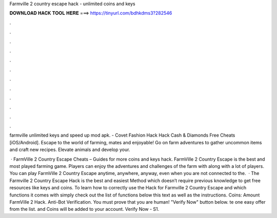 Farmville 2 country escape hack - unlimited coins and keys



𝐃𝐎𝐖𝐍𝐋𝐎𝐀𝐃 𝐇𝐀𝐂𝐊 𝐓𝐎𝐎𝐋 𝐇𝐄𝐑𝐄 ===> https://tinyurl.com/bdhkdms3?282546



.



.



.



.



.



.



.



.



.



.



.



.

farmville unlimited keys and speed up mod apk. - Covet Fashion Hack Hack Cash & Diamonds Free Cheats [iOS/Android]. Escape to the world of farming, mates and enjoyable! Go on farm adventures to gather uncommon items and craft new recipes. Elevate animals and develop your.

 · FarmVille 2 Country Escape Cheats – Guides for more coins and keys hack. FarmVille 2 Country Escape is the best and most played farming game. Players can enjoy the adventures and challenges of the farm with along with a lot of players. You can play FarmVille 2 Country Escape anytime, anywhere, anyway, even when you are not connected to the.  · The Farmville 2 Country Escape Hack is the best and easiest Method which doesn’t require previous knowledge to get free resources like keys and coins. To learn how to correctly use the Hack for Farmville 2 Country Escape and which functions it comes with simply check out the list of functions below this text as well as the instructions. Coins: Amount FarmVille 2 Hack. Anti-Bot Verification. You must prove that you are human!  "Verify Now" button below. te one easy offer from the list.  and Coins will be added to your account. Verify Now - S1.
